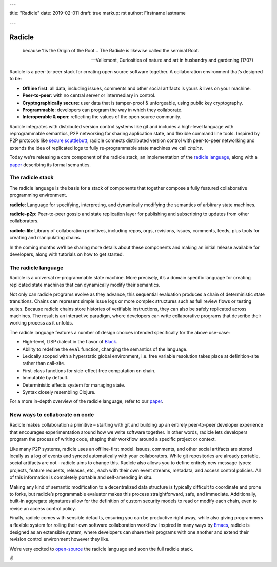 ---

title: "Radicle"
date: 2019-02-011
draft: true
markup: rst
author: Firstname lastname

---

=======
Radicle
=======

    because ’tis the Origin of the Root… The Radicle is likewise called the seminal Root.

    -- Vallemont, Curiosities of nature and art in husbandry and gardening (1707)

Radicle is a peer-to-peer stack for creating open source software together. A collaboration environment that’s designed to be:

-  **Offline first**: all data, including issues, comments and other social artifacts is yours & lives on your machine.
-  **Peer-to-peer**: with no central server or intermediary in control.
-  **Cryptographically secure**: user data that is tamper-proof & unforgeable, using public key cryptography.
-  **Programmable**: developers can program the way in which they collaborate.
-  **Interoperable & open**: reflecting the values of the open source community.

Radicle integrates with distributed version control systems like git and includes a high-level language with reprogrammable semantics, P2P networking for sharing application state, and flexible command line tools. Inspired by P2P protocols like `secure scuttlebutt`_, radicle connects distributed version control with peer-to-peer networking and extends the idea of replicated logs to fully re-programmable state machines we call *chains*.

Today we’re releasing a core component of the radicle stack, an implementation of the `radicle language`_, along with a `paper`_ describing its formal semantics.

The radicle stack
^^^^^^^^^^^^^^^^^

The radicle language is the basis for a stack of components that together compose a fully featured collaborative programming environment.

**radicle**: Language for specifying, interpreting, and dynamically modifying the semantics of arbitrary state machines.

**radicle-p2p**: Peer-to-peer gossip and state replication layer for publishing and subscribing to updates from other collaborators.

**radicle-lib**: Library of collaboration primitives, including repos, orgs, revisions, issues, comments, feeds, plus tools for creating and manipulating chains.

In the coming months we’ll be sharing more details about these components and making an initial release available for developers, along with tutorials on how to get started.

The radicle language
^^^^^^^^^^^^^^^^^^^^

Radicle is a universal re-programmable state machine. More precisely, it’s a domain specific language for creating replicated state machines that can dynamically modify their semantics.

Not only can radicle programs evolve as they advance, this sequential evaluation produces a chain of deterministic state transitions. Chains can represent simple issue logs or more complex structures such as full review flows or testing suites. Because radicle chains store histories of verifiable instructions, they can also be safely replicated across machines. The result is an interactive paradigm, where developers can write collaborative programs that describe their working process as it unfolds.

The radicle language features a number of design choices intended specifically for the above use-case:

-  High-level, LISP dialect in the flavor of `Black`_.
-  Ability to redefine the ``eval`` function, changing the semantics of the language.
-  Lexically scoped with a hyperstatic global environment, i.e. free variable resolution takes place at definition-site rather than call-site.
-  First-class functions for side-effect free computation on chain.
-  Immutable by default.
-  Deterministic effects system for managing state.
-  Syntax closely resembling Clojure.

For a more in-depth overview of the radicle language, refer to our `paper`_.

New ways to collaborate on code
^^^^^^^^^^^^^^^^^^^^^^^^^^^^^^^

Radicle makes collaboration a primitive – starting with git and building up an entirely peer-to-peer developer experience that encourages experimentation around how we write software together. In other words, radicle lets developers program the process of writing code, shaping their workflow around a specific project or context.

Like many P2P systems, radicle uses an offline-first model. Issues, comments, and other social artifacts are stored locally as a log of events and synced automatically with your collaborators. While git repositories are already portable, social artifacts are not - radicle aims to change this. Radicle also allows you to define entirely new message types: projects, feature requests, releases, etc., each with their own event streams, metadata, and access control policies. All of this information is completely portable and self-amending in situ.

Making any kind of semantic modification to a decentralized data structure is typically difficult to coordinate and prone to forks, but radicle’s programmable evaluator makes this process straightforward, safe, and immediate. Additionally, built-in aggregate signatures allow for the definition of custom security models to read or modify each chain, even to revise an access control policy.

Finally, radicle comes with sensible defaults, ensuring you can be productive right away, while also giving programmers a flexible system for rolling their own software collaboration workflow. Inspired in many ways by `Emacs`_, radicle is designed as an extensible system, where developers can share their programs with one another and extend their revision control environment however they like.

We’re very excited to `open-source`_ the radicle language and soon the full radicle stack.

✌️

.. _Black: http://pllab.is.ocha.ac.jp/%7Easai/Black/
.. _Emacs: https://www.gnu.org/software/emacs/
.. _open-source: https://github.com/oscoin/radicle
.. _secure scuttlebutt: https://www.scuttlebutt.nz/
.. _radicle language: https://github.com/oscoin/radicle
.. _paper: https://ipfs.io/ipfs/QmadmGA6mBWZ93Wv4XKuCu9wdPf7Da8pjH3Corzpe9VGZg
